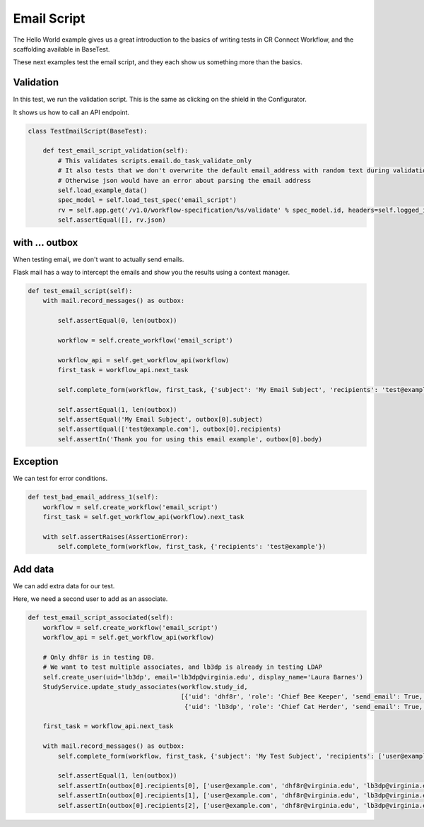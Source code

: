Email Script
============

The Hello World example gives us a great introduction to the basics of writing tests in CR Connect Workflow,
and the scaffolding available in BaseTest.

These next examples test the email script, and they each show us something more than the basics.

Validation
----------

In this test, we run the validation script. This is the same as clicking on the shield in the Configurator.

It shows us how to call an API endpoint.

.. code-block::

    class TestEmailScript(BaseTest):

        def test_email_script_validation(self):
            # This validates scripts.email.do_task_validate_only
            # It also tests that we don't overwrite the default email_address with random text during validation
            # Otherwise json would have an error about parsing the email address
            self.load_example_data()
            spec_model = self.load_test_spec('email_script')
            rv = self.app.get('/v1.0/workflow-specification/%s/validate' % spec_model.id, headers=self.logged_in_headers())
            self.assertEqual([], rv.json)

with ... outbox
---------------

When testing email, we don't want to actually send emails.

Flask mail has a way to intercept the emails and show you the results using a context manager.

.. code-block::

    def test_email_script(self):
        with mail.record_messages() as outbox:

            self.assertEqual(0, len(outbox))

            workflow = self.create_workflow('email_script')

            workflow_api = self.get_workflow_api(workflow)
            first_task = workflow_api.next_task

            self.complete_form(workflow, first_task, {'subject': 'My Email Subject', 'recipients': 'test@example.com'})

            self.assertEqual(1, len(outbox))
            self.assertEqual('My Email Subject', outbox[0].subject)
            self.assertEqual(['test@example.com'], outbox[0].recipients)
            self.assertIn('Thank you for using this email example', outbox[0].body)

Exception
---------

We can test for error conditions.

.. code-block::

    def test_bad_email_address_1(self):
        workflow = self.create_workflow('email_script')
        first_task = self.get_workflow_api(workflow).next_task

        with self.assertRaises(AssertionError):
            self.complete_form(workflow, first_task, {'recipients': 'test@example'})


Add data
--------

We can add extra data for our test.

Here, we need a second user to add as an associate.

.. code-block::


    def test_email_script_associated(self):
        workflow = self.create_workflow('email_script')
        workflow_api = self.get_workflow_api(workflow)

        # Only dhf8r is in testing DB.
        # We want to test multiple associates, and lb3dp is already in testing LDAP
        self.create_user(uid='lb3dp', email='lb3dp@virginia.edu', display_name='Laura Barnes')
        StudyService.update_study_associates(workflow.study_id,
                                             [{'uid': 'dhf8r', 'role': 'Chief Bee Keeper', 'send_email': True, 'access': True},
                                              {'uid': 'lb3dp', 'role': 'Chief Cat Herder', 'send_email': True, 'access': True}])

        first_task = workflow_api.next_task

        with mail.record_messages() as outbox:
            self.complete_form(workflow, first_task, {'subject': 'My Test Subject', 'recipients': ['user@example.com', 'associated']})

            self.assertEqual(1, len(outbox))
            self.assertIn(outbox[0].recipients[0], ['user@example.com', 'dhf8r@virginia.edu', 'lb3dp@virginia.edu'])
            self.assertIn(outbox[0].recipients[1], ['user@example.com', 'dhf8r@virginia.edu', 'lb3dp@virginia.edu'])
            self.assertIn(outbox[0].recipients[2], ['user@example.com', 'dhf8r@virginia.edu', 'lb3dp@virginia.edu'])
